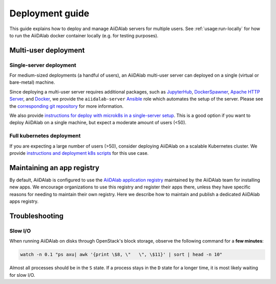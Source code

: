 *******************
Deployment guide
*******************

This guide explains how to deploy and manage AiiDAlab servers for multiple users.
See :ref:`usage:run-locally` for how to run the AiiDAlab docker container locally (e.g. for testing purposes).

Multi-user deployment
=====================

Single-server deployment
-------------------------

For medium-sized deployments (a handful of users), an AiiDAlab multi-user server can deployed on a single (virtual or bare-metal) machine.

Since deploying a multi-user server requires additional packages, such as `JupyterHub <https://jupyter.org/hub>`__, `DockerSpawner <https://github.com/jupyterhub/dockerspawner>`__, `Apache HTTP Server <https://www.apache.org/>`__, and `Docker <http://www.docker.com>`__, we provide the ``aiidalab-server`` `Ansible <https://www.ansible.com/>`__ role which automates the setup of the server.
Please see the `corresponding git repository <https://github.com/aiidalab/ansible-role-aiidalab-server>`__ for more information.

We also provide `instructions for deploy with microk8s in a single-server setup <https://github.com/aiidalab/aiidalab-microk8s-deploy#readme>`__. This is a good option if you want to deploy AiiDAlab on a single machine, but expect a moderate amount of users (<50).


Full kubernetes deployment
--------------------------

If you are expecting a large number of users (>50), consider deploying AiiDAlab on a scalable Kubernetes cluster.
We provide `instructions and deployment k8s scripts <https://github.com/aiidalab/aiidalab-k8s>`__ for this use case.

.. _admin-guide:maintain-app-registry:

Maintaining an app registry
===========================

By default, AiiDAlab is configured to use the `AiiDAlab application registry <https://aiidalab.github.io/aiidalab-registry/>`_ maintained by the AiiDAlab team for installing new apps.
We encourage organizations to use this registry and register their apps there, unless they have specific reasons for needing to maintain their own registry.
Here we describe how to maintain and publish a dedicated AiiDAlab apps registry.

.. grid:: 1
   :gutter: 3
   :margin: 0
   :padding: 0

   .. grid-item-card:: Create the new registry

      .. tip::

         Instead of creating a new repository from scratch, you can also fork the official `AiiDAlab registry repository <https://github.com/aiidalab/aiidalab-registry>`_ and adjust it to your needs.


      To create a registry, first make sure to install the ``aiidalab`` package on the machine that you want to *build* the registry on.

      .. code-block:: console

         $ pip install aiidalab

      .. note::

         For testing, you could build the registry on a running AiiDAlab instance, in this case the ``aiidalab`` package is already installed.

      Next, create a directory for your registry repository, e.g., with:

      .. code-block:: console

         ~$ mkdir my-aiidalab-registry
         ~$ cd my-aiidalab-registry/
         ~/my-aiidalab-registry$

      Then create two files: a :file:`apps.yaml` and a :file:`categories.yaml` file.
      The first one contains our index of registered applications and the second one the available categories for apps in this registry.

      The definition for entries in the ``apps.yaml`` file are described in detail in :ref:`the documentation on app registration <develop-apps:publish-app:register>`.
      Example:

      .. code-block:: yaml
         :caption: apps.yaml

         hello-world:
            releases:
               - "git+https://github.com/aiidalab/aiidalab-hello-world@master:"

      The ``categories.yaml`` file is a dictionary where, the key of each entry is the category's id and the value consist of a ``title`` and a ``description`` field.
      Example:

      .. code-block:: yaml
         :caption: categories.yaml

         classical:
            description: Apps for performing calculations based on classical/empirical force
            fields.
            title: Classical
         quantum:
            description: Apps for performing quantum-mechanical calculations.
            title: Quantum

   .. _admin-guide:maintain-app-registry:build:

   .. grid-item-card:: Build the new registry

      Make sure to switch into the directory in which you previously created the ``apps.yaml`` and ``categories.yaml`` files, then build the registry with:

      .. code-block:: console

         ~/my-aiidalab-registry$ aiidalab registry build

      By default, this will create the registry website and API pages in the ``./build/`` directory.

      You can check whether the registry was successfully built by opening the ``./build/index.html`` page directly in your browser or by inspecting the ``./build/api/v1/apps_index.json`` file.

   .. _admin-guide:maintain-app-registry:serve:

   .. grid-item-card:: Serve the new registry

      .. note::

         The official `AiiDAlab registry repository <https://github.com/aiidalab/aiidalab-registry>`_ is automatically published on `GitHub pages <https://pages.github.com/>`__ via a `GitHub actions <https://github.com/features/actions>`__ integration.
         If you forked the repository, it should automatically publish the registry under your GitHub pages domain.

      The registry is generated via static HTML pages and can therefore be easily published with any standard web server.
      For a quick test, you could use the Python built-in web server, with:

      .. code-block:: console

         ~/my-aiidalab-registry$ cd ./build/
         ~/my-aiidalab-registry/build$ python -m http.server
         Serving HTTP on 0.0.0.0 port 8000 (http://0.0.0.0:8000/) ..

      This will launch a simple web server, which is reachable via the address: ``http://0.0.0.0:8000``.

      You can test whether the registry is reachable by executing:

      .. code-block:: console

         ~$ curl localhost:8000/api/v1/apps_index.json


      .. tip::

         You can use `ngrok <https://ngrok.com>`__ to temporarily server the registry over the internet for testing.

         First, `install ngrok <https://ngrok.com/download>`__, then start your local web server as described above, and in a separate terminal run ``ngrok http 8000``.
         This will give you a public address that you can use as the base URL for your registry address.

   .. _admin-guide:maintain-app-registry:configure:

   .. grid-item-card:: Configure AiiDAlab to use the new registry

      To instruct AiiDAlab to use a different registry, you can either create a configuration file called ``aiidalab.toml`` in the user's home directory or set the ``AIIDALAB_REGISTRY`` environment variable.
      The former is especially suitable for testing, while the latter is probably the better approach to specify a dedicated registry organization-wide.

      .. tab-set::

         .. tab-item:: Configuration file

            To instruct an AiiDAlab instance to use this registry, simply logon to AiiDAlab, and then create a file called ``aiidalab.toml`` in the home directory, with the following content:

            .. code-block:: toml
               :caption: ~/aiidalab.toml

               registry = "http://localhost:8000/api/v1"

            Where you replace the URL with the one where you serve the newly created registry.

         .. tab-item:: Environment variable (with Docker)

            The registry can be specified by setting the ``AIIDALAB_REGISTRY`` environment variable.
            For example, to pass the variable when starting the container, add the following argument:

            .. code-block:: console

                  -e AIIDALAB_REGISTRY=http://localhost:8000/api/v1

            .. dropdown:: :fa:`wrench` Forward the registry from the docker host

               When running a test registry on the docker host, make sure to pass the following flags to ``docker run``:

               * ``--add-host=host.docker.internal:host-gateway`` (only required on Linux, not MacOS)
               * ``-e AIIDALAB_REGISTRY=http://host.docker.internal:8000/api/v1``

      ---

      To verify that the new registry is being used, open the terminal and run:

         .. code-block:: bash

            $ aiidalab info
            AiiDAlab, version 21.10.0
            Apps path:      /home/aiida/apps
            Apps registry:  http://localhost:8000/api/v1

      The value behind "Apps registry" should point to the just configured address.

   .. _admin-guide:maintain-app-registry:test:

   .. grid-item-card:: Test the new registry

      Try to search for registered applications by opening the App Store in AiiDAlab (:fa:`puzzle-piece`), or by listing the registered apps (and their releases) on the command line with:

      .. code-block:: console

         ~$ aiidalab search
         Collecting apps and releases... Done.
         hello-world==v1.1.0


Troubleshooting
================

Slow I/O
---------

When running AiiDAlab on disks through OpenStack's block storage, observe the following command for a **few minutes**:

.. code-block:: bash

    watch -n 0.1 "ps axu| awk '{print \$8, \"   \", \$11}' | sort | head -n 10"

Almost all processes should be in the ``S`` state.
If a process stays in the ``D`` state for a longer time, it is most likely waiting for slow I/O.
